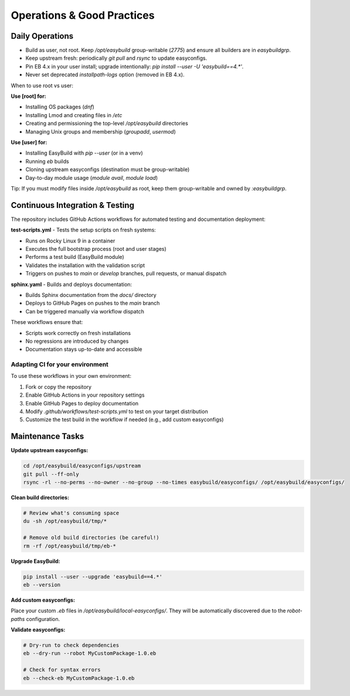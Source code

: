 .. _operations:

=============================
Operations & Good Practices
=============================

Daily Operations
================

* Build as user, not root. Keep `/opt/easybuild` group-writable (`2775`) and ensure all builders are in `easybuildgrp`.
* Keep upstream fresh: periodically `git pull` and `rsync` to update easyconfigs.
* Pin EB 4.x in your user install; upgrade intentionally: `pip install --user -U 'easybuild==4.*'`.
* Never set deprecated `installpath-logs` option (removed in EB 4.x).

When to use root vs user:

**Use [root] for:**

* Installing OS packages (`dnf`)
* Installing Lmod and creating files in `/etc`
* Creating and permissioning the top-level `/opt/easybuild` directories
* Managing Unix groups and membership (`groupadd`, `usermod`)

**Use [user] for:**

* Installing EasyBuild with `pip --user` (or in a venv)
* Running `eb` builds
* Cloning upstream easyconfigs (destination must be group-writable)
* Day-to-day module usage (`module avail`, `module load`)

Tip: If you must modify files inside `/opt/easybuild` as root, keep them group-writable and owned by `:easybuildgrp`.

Continuous Integration & Testing
=================================

The repository includes GitHub Actions workflows for automated testing and documentation deployment:

**test-scripts.yml** - Tests the setup scripts on fresh systems:

* Runs on Rocky Linux 9 in a container
* Executes the full bootstrap process (root and user stages)
* Performs a test build (EasyBuild module)
* Validates the installation with the validation script
* Triggers on pushes to `main` or `develop` branches, pull requests, or manual dispatch

**sphinx.yaml** - Builds and deploys documentation:

* Builds Sphinx documentation from the `docs/` directory
* Deploys to GitHub Pages on pushes to the `main` branch
* Can be triggered manually via workflow dispatch

These workflows ensure that:

* Scripts work correctly on fresh installations
* No regressions are introduced by changes
* Documentation stays up-to-date and accessible

Adapting CI for your environment
---------------------------------

To use these workflows in your own environment:

1. Fork or copy the repository
2. Enable GitHub Actions in your repository settings
3. Enable GitHub Pages to deploy documentation
4. Modify `.github/workflows/test-scripts.yml` to test on your target distribution
5. Customize the test build in the workflow if needed (e.g., add custom easyconfigs)

Maintenance Tasks
=================

**Update upstream easyconfigs:**

.. code-block:: bash

   cd /opt/easybuild/easyconfigs/upstream
   git pull --ff-only
   rsync -rl --no-perms --no-owner --no-group --no-times easybuild/easyconfigs/ /opt/easybuild/easyconfigs/

**Clean build directories:**

.. code-block:: bash

   # Review what's consuming space
   du -sh /opt/easybuild/tmp/*
   
   # Remove old build directories (be careful!)
   rm -rf /opt/easybuild/tmp/eb-*

**Upgrade EasyBuild:**

.. code-block:: bash

   pip install --user --upgrade 'easybuild==4.*'
   eb --version

**Add custom easyconfigs:**

Place your custom `.eb` files in `/opt/easybuild/local-easyconfigs/`. They will be automatically discovered due to the `robot-paths` configuration.

**Validate easyconfigs:**

.. code-block:: bash

   # Dry-run to check dependencies
   eb --dry-run --robot MyCustomPackage-1.0.eb
   
   # Check for syntax errors
   eb --check-eb MyCustomPackage-1.0.eb
